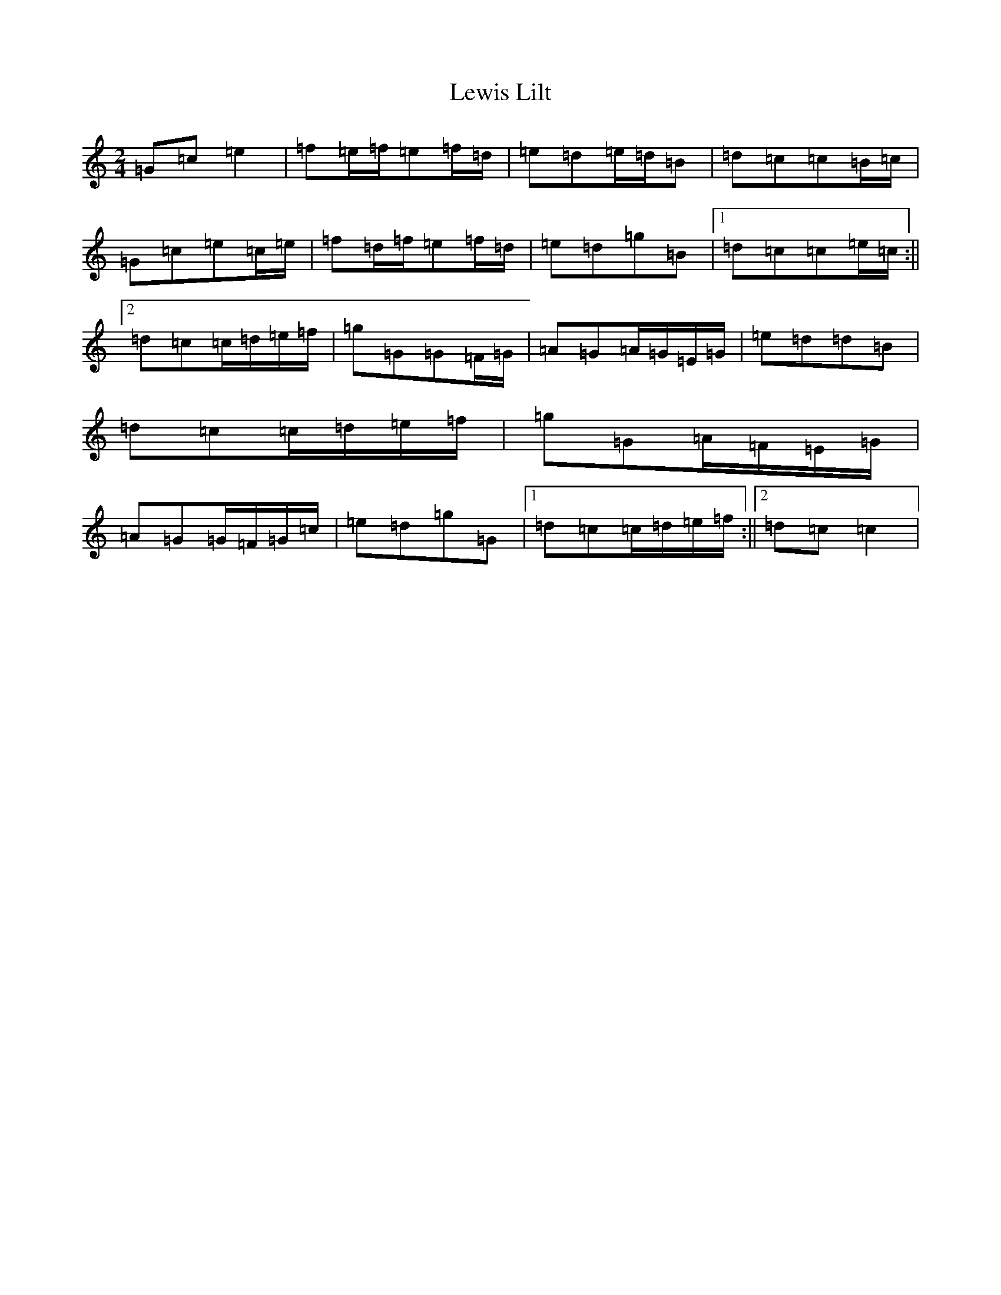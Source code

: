 X: 12394
T: Lewis Lilt
S: https://thesession.org/tunes/12854#setting21971
Z: D Major
R: polka
M: 2/4
L: 1/8
K: C Major
=G=c=e2|=f=e/2=f/2=e=f/2=d/2|=e=d=e/2=d/2=B|=d=c=c=B/2=c/2|=G=c=e=c/2=e/2|=f=d/2=f/2=e=f/2=d/2|=e=d=g=B|1=d=c=c=e/2=c/2:||2=d=c=c/2=d/2=e/2=f/2|=g=G=G=F/2=G/2|=A=G=A/2=G/2=E/2=G/2|=e=d=d=B|=d=c=c/2=d/2=e/2=f/2|=g=G=A/2=F/2=E/2=G/2|=A=G=G/2=F/2=G/2=c/2|=e=d=g=G|1=d=c=c/2=d/2=e/2=f/2:||2=d=c=c2|